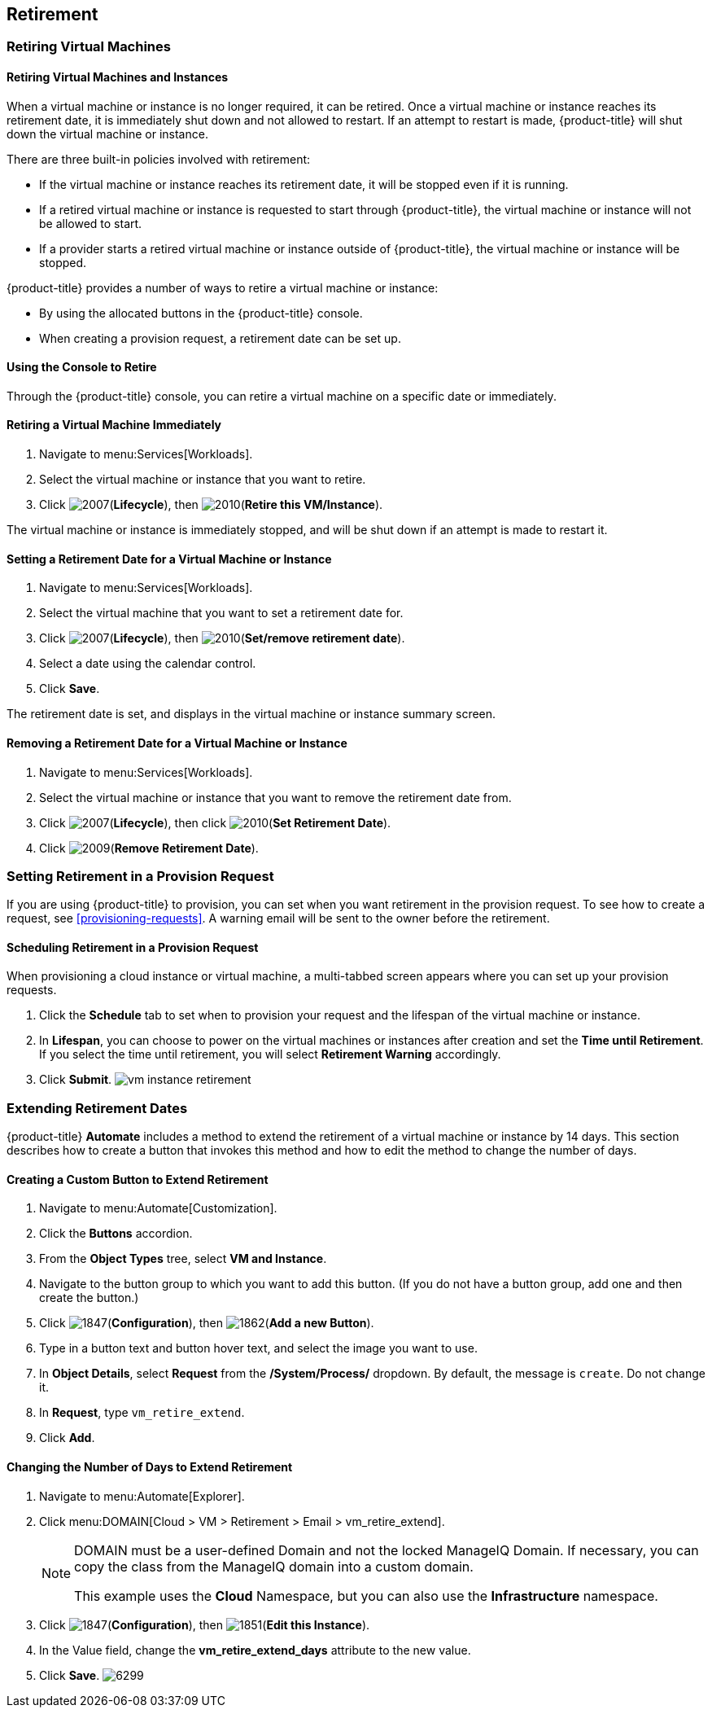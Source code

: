 [[retirement]]
== Retirement

[[retiring-virtual-machines]]
=== Retiring Virtual Machines

[[retiring-virtual-machines-and-instances]]
==== Retiring Virtual Machines and Instances

When a virtual machine or instance is no longer required, it can be retired. Once a virtual machine or instance reaches its retirement date, it is immediately shut down and not allowed to restart. If an attempt to restart is made, {product-title} will shut down the virtual machine or instance.

There are three built-in policies involved with retirement:

* If the virtual machine or instance reaches its retirement date, it will be stopped even if it is running.
* If a retired virtual machine or instance is requested to start through {product-title}, the virtual machine or instance will not be allowed to start.
* If a provider starts a retired virtual machine or instance outside of {product-title}, the virtual machine or instance will be stopped.

{product-title} provides a number of ways to retire a virtual machine or instance:

* By using the allocated buttons in the {product-title} console.
* When creating a provision request, a retirement date can be set up.

[[using-the-console-to-retire]]
==== Using the Console to Retire

Through the {product-title} console, you can retire a virtual machine on a specific date or immediately.

[[retiring-a-virtual-machine-immediately]]
==== Retiring a Virtual Machine Immediately

. Navigate to menu:Services[Workloads].
. Select the virtual machine or instance that you want to retire.
. Click image:2007.png[](*Lifecycle*), then image:2010.png[](*Retire this VM/Instance*).

The virtual machine or instance is immediately stopped, and will be shut down if an attempt is made to restart it.

[[setting-a-retirement-date-for-a-virtual-machine-or-instance]]
==== Setting a Retirement Date for a Virtual Machine or Instance

. Navigate to menu:Services[Workloads].
. Select the virtual machine that you want to set a retirement date for.
. Click image:2007.png[](*Lifecycle*), then image:2010.png[](*Set/remove retirement date*).
. Select a date using the calendar control.
. Click *Save*.

The retirement date is set, and displays in the virtual machine or instance summary screen.

[[removing-a-retirement-date-for-a-virtual-machine-or-instance]]
==== Removing a Retirement Date for a Virtual Machine or Instance

. Navigate to menu:Services[Workloads].
. Select the virtual machine or instance that you want to remove the retirement date from.
. Click image:2007.png[](*Lifecycle*), then click image:2010.png[](*Set Retirement Date*).
. Click image:2009.png[](*Remove Retirement Date*).

[[setting-retirement-in-a-provision-request]]
=== Setting Retirement in a Provision Request

If you are using {product-title} to provision, you can set when you want retirement in the provision request. To see how to create a request, see xref:provisioning-requests[]. A warning email will be sent to the owner before the retirement.

[[scheduling-retirement-in-a-provision-request]]
==== Scheduling Retirement in a Provision Request

When provisioning a cloud instance or virtual machine, a multi-tabbed screen appears where you can set up your provision requests. 

. Click the *Schedule* tab to set when to provision your request and the lifespan of the virtual machine or instance. 
. In *Lifespan*, you can choose to power on the virtual machines or instances after creation and set the *Time until Retirement*. If you select the time until retirement, you will select *Retirement Warning* accordingly.
. Click *Submit*.
image:vm-instance-retirement.png[]

[[extending-retirement-dates]]
=== Extending Retirement Dates

{product-title} *Automate* includes a method to extend the retirement of a virtual machine or instance by 14 days. This section describes how to create a button that invokes this method and how to edit the method to change the number of days.

[[creating-a-custom-button-to-extend-retirement]]
==== Creating a Custom Button to Extend Retirement

. Navigate to menu:Automate[Customization].
. Click the *Buttons* accordion.
. From the *Object Types* tree, select *VM and Instance*.
. Navigate to the button group to which you want to add this button. (If you do not have a button group, add one and then create the button.)
. Click image:1847.png[](*Configuration*), then image:1862.png[](*Add a new Button*).
. Type in a button text and button hover text, and select the image you want to use.
. In *Object Details*, select *Request* from the */System/Process/* dropdown. By default, the message is `create`. Do not change it.
. In *Request*, type `vm_retire_extend`.
. Click *Add*.

[[changing-the-number-of-days-to-extend-retirement]]
==== Changing the Number of Days to Extend Retirement

. Navigate to menu:Automate[Explorer].
. Click menu:DOMAIN[Cloud > VM > Retirement > Email > vm_retire_extend].
+
[NOTE]
====
DOMAIN must be a user-defined Domain and not the locked ManageIQ Domain. If necessary, you can copy the class from the ManageIQ domain into a custom domain.

This example uses the *Cloud* Namespace, but you can also use the *Infrastructure* namespace.
====
+
. Click image:1847.png[](*Configuration*), then image:1851.png[](*Edit this Instance*).
. In the Value field, change the *vm_retire_extend_days* attribute to the new value.
. Click *Save*.
image:6299.png[]



